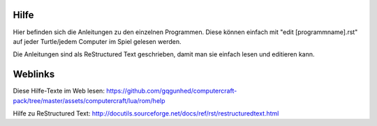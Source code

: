 Hilfe
=====

Hier befinden sich die Anleitungen zu den einzelnen Programmen. Diese können einfach mit "edit [programmname].rst" 
auf jeder Turtle/jedem Computer im Spiel gelesen werden.

Die Anleitungen sind als ReStructured Text geschrieben, damit man sie einfach lesen und editieren kann.

Weblinks
========

Diese Hilfe-Texte im Web lesen: 
https://github.com/gqgunhed/computercraft-pack/tree/master/assets/computercraft/lua/rom/help

Hilfe zu ReStructured Text: 
http://docutils.sourceforge.net/docs/ref/rst/restructuredtext.html
